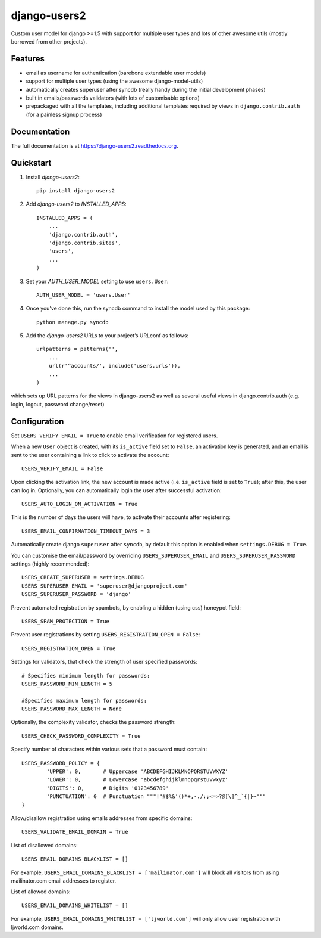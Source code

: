 =============================
django-users2
=============================

.. image:: http://img.shields.io/travis/mishbahr/django-users2.svg?style=flat-square
    :target: https://travis-ci.org/mishbahr/django-users2/

.. image:: http://img.shields.io/pypi/v/django-users2.svg?style=flat-square
    :target: https://pypi.python.org/pypi/django-users2/
    :alt: Latest Version

.. image:: http://img.shields.io/pypi/dm/django-users2.svg?style=flat-square
    :target: https://pypi.python.org/pypi/django-users2/
    :alt: Downloads

.. image:: http://img.shields.io/pypi/l/django-users2.svg?style=flat-square
    :target: https://pypi.python.org/pypi/django-users2/
    :alt: License

.. image:: http://img.shields.io/coveralls/mishbahr/django-users2.svg?style=flat-square
  :target: https://coveralls.io/r/mishbahr/django-users2?branch=master


Custom user model for django >=1.5 with support for multiple user types and
lots of other awesome utils (mostly borrowed from other projects).

Features
--------

* email as username for authentication (barebone extendable user models)
* support for multiple user types (using the awesome django-model-utils)
* automatically creates superuser after syncdb (really handy during the initial development phases)
* built in emails/passwords validators (with lots of customisable options)
* prepackaged with all the templates, including additional templates required by views in ``django.contrib.auth`` (for a painless signup process)


Documentation
-------------

The full documentation is at https://django-users2.readthedocs.org.

Quickstart
----------

1. Install `django-users2`::

    pip install django-users2

2. Add `django-users2` to `INSTALLED_APPS`::

    INSTALLED_APPS = (
        ...
        'django.contrib.auth',
    	'django.contrib.sites',
        'users',
        ...
    )

3. Set your `AUTH_USER_MODEL` setting to use ``users.User``::

    AUTH_USER_MODEL = 'users.User'

4. Once you’ve done this, run the syncdb command to install the model used by this package::

    python manage.py syncdb

5. Add the `django-users2` URLs to your project’s URLconf as follows::

    urlpatterns = patterns('',
        ...
        url(r'^accounts/', include('users.urls')),
        ...
    )

which sets up URL patterns for the views in django-users2 as well as several useful views in django.contrib.auth (e.g. login, logout, password change/reset)


Configuration
-----------------------
Set ``USERS_VERIFY_EMAIL = True`` to enable email verification for registered users. 

When a new ``User`` object is created, with its ``is_active`` field set to ``False``, an activation key is generated, and an email is sent to the user containing a link to click to activate the account::

    USERS_VERIFY_EMAIL = False

Upon clicking the activation link, the new account is made active (i.e. ``is_active`` field is set to ``True``); after this, the user can log in. Optionally, you can automatically login the user after successful activation::
    
    USERS_AUTO_LOGIN_ON_ACTIVATION = True

This is the number of days the users will have, to activate their accounts after registering:: 

   USERS_EMAIL_CONFIRMATION_TIMEOUT_DAYS = 3

Automatically create django ``superuser`` after ``syncdb``, by default this option is enabled when ``settings.DEBUG = True``. 

You can customise the email/password by overriding ``USERS_SUPERUSER_EMAIL`` and ``USERS_SUPERUSER_PASSWORD`` settings (highly recommended)::

    USERS_CREATE_SUPERUSER = settings.DEBUG
    USERS_SUPERUSER_EMAIL = 'superuser@djangoproject.com'
    USERS_SUPERUSER_PASSWORD = 'django'  

Prevent automated registration by spambots, by enabling a hidden (using css) honeypot field::

    USERS_SPAM_PROTECTION = True

Prevent user registrations by setting ``USERS_REGISTRATION_OPEN = False``::

	USERS_REGISTRATION_OPEN = True


Settings for validators, that check the strength of user specified passwords::
    
    # Specifies minimum length for passwords:
    USERS_PASSWORD_MIN_LENGTH = 5

    #Specifies maximum length for passwords:
    USERS_PASSWORD_MAX_LENGTH = None
	
Optionally, the complexity validator, checks the password strength::

	USERS_CHECK_PASSWORD_COMPLEXITY = True

Specify number of characters within various sets that a password must contain::

	USERS_PASSWORD_POLICY = {
		'UPPER': 0,       # Uppercase 'ABCDEFGHIJKLMNOPQRSTUVWXYZ'
		'LOWER': 0,       # Lowercase 'abcdefghijklmnopqrstuvwxyz'
		'DIGITS': 0,      # Digits '0123456789'
		'PUNCTUATION': 0  # Punctuation """!"#$%&'()*+,-./:;<=>?@[\]^_`{|}~"""
	}

Allow/disallow registration using emails addresses from specific domains::
 
    USERS_VALIDATE_EMAIL_DOMAIN = True

List of disallowed domains::

    USERS_EMAIL_DOMAINS_BLACKLIST = []

For example, ``USERS_EMAIL_DOMAINS_BLACKLIST = ['mailinator.com']`` will block all visitors from using mailinator.com email addresses to register.
    
List of allowed domains::

    USERS_EMAIL_DOMAINS_WHITELIST = []

For example, ``USERS_EMAIL_DOMAINS_WHITELIST = ['ljworld.com']`` will only allow user registration with ljworld.com domains.
